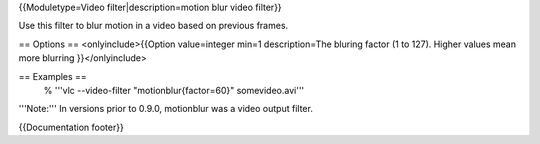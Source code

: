 {{Moduletype=Video filter|description=motion blur video filter}}

Use this filter to blur motion in a video based on previous frames.

== Options == <onlyinclude>{{Option value=integer min=1 description=The
bluring factor (1 to 127). Higher values mean more blurring
}}</onlyinclude>

== Examples ==
   % '''vlc --video-filter "motionblur{factor=60}" somevideo.avi'''

'''Note:''' In versions prior to 0.9.0, motionblur was a video output
filter.

{{Documentation footer}}
